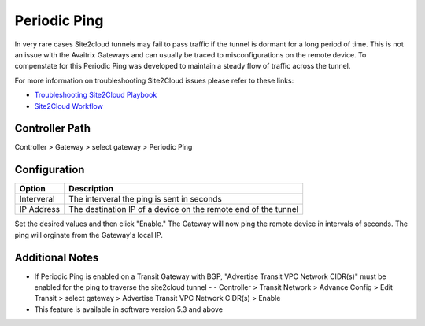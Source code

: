 .. meta::
   :description: Periodic Ping
   :keywords: site2cloud troubleshooting tunnel drop stability IPSec


============================================
Periodic Ping
============================================

In very rare cases Site2cloud tunnels may fail to pass traffic if the tunnel is dormant for a long period of time. This is not an issue with the Avaitrix Gateways and can usually be traced to misconfigurations on the remote device. To compenstate for this Periodic Ping was developed to maintain a steady flow of traffic across the tunnel. 

For more information on troubleshooting Site2Cloud issues please refer to these links:

- `Troubleshooting Site2Cloud Playbook <https://docs.aviatrix.com/TroubleshootingPlaybook/troubleshooting_playbook_aviatrix_s2c_end_to_end_traffic.html>`_ 
- `Site2Cloud Workflow <https://docs.aviatrix.com/HowTos/site2cloud.html>`_ 

Controller Path
--------------

Controller > Gateway > select gateway > Periodic Ping

Configuration
--------------
===============================     =================================================================
  **Option**                        **Description**
===============================     =================================================================
Interveral    	 					          The interveral the ping is sent in seconds
IP Address              			      The destination IP of a device on the remote end of the tunnel
===============================     =================================================================

Set the desired values and then click "Enable." The Gateway will now ping the remote device in intervals of seconds. The ping will orginate from the Gateway's local IP.

Additional Notes
--------------

- If Periodic Ping is enabled on a Transit Gateway with BGP, "Advertise Transit VPC Network CIDR(s)" must be enabled for the ping to traverse the site2cloud tunnel
  - - Controller > Transit Network > Advance Config > Edit Transit > select gateway > Advertise Transit VPC Network CIDR(s) > Enable 
- This feature is available in software version 5.3 and above
